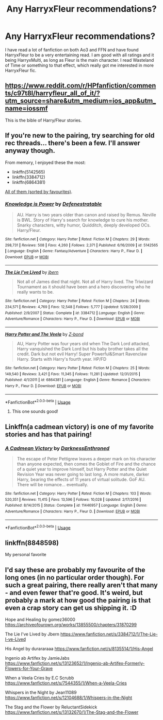 #+TITLE: Any HarryxFleur recommendations?

* Any HarryxFleur recommendations?
:PROPERTIES:
:Author: Ande_Cade
:Score: 16
:DateUnix: 1582496542.0
:DateShort: 2020-Feb-24
:FlairText: Request
:END:
I have read a lot of fanfiction on both Ao3 and FFN and have found HarryxFleur to be a very entertaining read. I am good with all ratings and it being HarryxMulti, as long as Fleur is the main character. I read Wasteland of Time or something to that effect, which really got me interested in more HarryxFleur fic.


** [[https://www.reddit.com/r/HPfanfiction/comments/c97t8l/harryfleur_all_of_it/?utm_source=share&utm_medium=ios_app&utm_name=iossmf]]

This is the bible of Harry/Fleur stories.
:PROPERTIES:
:Score: 4
:DateUnix: 1582519024.0
:DateShort: 2020-Feb-24
:END:


** If you're new to the pairing, try searching for old rec threads... there's been a few. I'll answer anyway though.

From memory, I enjoyed these the most:

- linkffn(5142565)
- linkffn(3384712)
- linkffn(6864381)

[[https://scryer.darklordpotter.net/search?utf8=%E2%9C%93&search%5Bfandoms%5D%5B%5D=224&search%5Btitle%5D=&search%5Bauthor%5D=&search%5Bsummary%5D=&search%5Bcharacter_required%5D%5B%5D=349&search%5Bcharacter_required%5D%5B%5D=1&search%5Blanguage%5D=english&search%5Bstatus%5D=&search%5Brating%5D%5B%5D=k&search%5Brating%5D%5B%5D=kplus&search%5Brating%5D%5B%5D=t&search%5Brating%5D%5B%5D=m&search%5Bwordcount_lower%5D=&search%5Bwordcount_upper%5D=&search%5Bchapters_lower%5D=&search%5Bchapters_upper%5D=&search%5Bpublished_after%5D=&search%5Bpublished_before%5D=&search%5Bupdated_after%5D=&search%5Bupdated_before%5D=&search%5Bsort_by%5D=meta.favs&search%5Border_by%5D=desc][All of them (sorted by favourites)]].
:PROPERTIES:
:Score: 2
:DateUnix: 1582498272.0
:DateShort: 2020-Feb-24
:END:

*** [[https://www.fanfiction.net/s/5142565/1/][*/Knowledge is Power/*]] by [[https://www.fanfiction.net/u/287810/Defenestratable][/Defenestratable/]]

#+begin_quote
  AU. Harry is two years older than canon and raised by Remus. Neville is BWL. Story of Harry's search for knowledge to cure his mother. Snarky characters, witty humor, Quidditch, deeply developed OCs. Harry/Fleur.
#+end_quote

^{/Site/:} ^{fanfiction.net} ^{*|*} ^{/Category/:} ^{Harry} ^{Potter} ^{*|*} ^{/Rated/:} ^{Fiction} ^{M} ^{*|*} ^{/Chapters/:} ^{29} ^{*|*} ^{/Words/:} ^{298,731} ^{*|*} ^{/Reviews/:} ^{508} ^{*|*} ^{/Favs/:} ^{4,260} ^{*|*} ^{/Follows/:} ^{2,371} ^{*|*} ^{/Published/:} ^{6/16/2009} ^{*|*} ^{/id/:} ^{5142565} ^{*|*} ^{/Language/:} ^{English} ^{*|*} ^{/Genre/:} ^{Fantasy/Adventure} ^{*|*} ^{/Characters/:} ^{Harry} ^{P.,} ^{Fleur} ^{D.} ^{*|*} ^{/Download/:} ^{[[http://www.ff2ebook.com/old/ffn-bot/index.php?id=5142565&source=ff&filetype=epub][EPUB]]} ^{or} ^{[[http://www.ff2ebook.com/old/ffn-bot/index.php?id=5142565&source=ff&filetype=mobi][MOBI]]}

--------------

[[https://www.fanfiction.net/s/3384712/1/][*/The Lie I've Lived/*]] by [[https://www.fanfiction.net/u/940359/jbern][/jbern/]]

#+begin_quote
  Not all of James died that night. Not all of Harry lived. The Triwizard Tournament as it should have been and a hero discovering who he really wants to be.
#+end_quote

^{/Site/:} ^{fanfiction.net} ^{*|*} ^{/Category/:} ^{Harry} ^{Potter} ^{*|*} ^{/Rated/:} ^{Fiction} ^{M} ^{*|*} ^{/Chapters/:} ^{24} ^{*|*} ^{/Words/:} ^{234,571} ^{*|*} ^{/Reviews/:} ^{4,769} ^{*|*} ^{/Favs/:} ^{12,548} ^{*|*} ^{/Follows/:} ^{5,777} ^{*|*} ^{/Updated/:} ^{5/28/2009} ^{*|*} ^{/Published/:} ^{2/9/2007} ^{*|*} ^{/Status/:} ^{Complete} ^{*|*} ^{/id/:} ^{3384712} ^{*|*} ^{/Language/:} ^{English} ^{*|*} ^{/Genre/:} ^{Adventure/Romance} ^{*|*} ^{/Characters/:} ^{Harry} ^{P.,} ^{Fleur} ^{D.} ^{*|*} ^{/Download/:} ^{[[http://www.ff2ebook.com/old/ffn-bot/index.php?id=3384712&source=ff&filetype=epub][EPUB]]} ^{or} ^{[[http://www.ff2ebook.com/old/ffn-bot/index.php?id=3384712&source=ff&filetype=mobi][MOBI]]}

--------------

[[https://www.fanfiction.net/s/6864381/1/][*/Harry Potter and The Veela/*]] by [[https://www.fanfiction.net/u/2615370/Z-bond][/Z-bond/]]

#+begin_quote
  AU, Harry Potter was four years old when The Dark Lord attacked, Harry vanquished the Dark Lord but his baby brother takes all the credit. Dark but not evil Harry! Super Powerful&Smart Ravenclaw Harry. Starts with Harry's fourth year. HP/FD
#+end_quote

^{/Site/:} ^{fanfiction.net} ^{*|*} ^{/Category/:} ^{Harry} ^{Potter} ^{*|*} ^{/Rated/:} ^{Fiction} ^{M} ^{*|*} ^{/Chapters/:} ^{25} ^{*|*} ^{/Words/:} ^{149,540} ^{*|*} ^{/Reviews/:} ^{3,421} ^{*|*} ^{/Favs/:} ^{11,345} ^{*|*} ^{/Follows/:} ^{11,281} ^{*|*} ^{/Updated/:} ^{12/31/2015} ^{*|*} ^{/Published/:} ^{4/1/2011} ^{*|*} ^{/id/:} ^{6864381} ^{*|*} ^{/Language/:} ^{English} ^{*|*} ^{/Genre/:} ^{Romance} ^{*|*} ^{/Characters/:} ^{Harry} ^{P.,} ^{Fleur} ^{D.} ^{*|*} ^{/Download/:} ^{[[http://www.ff2ebook.com/old/ffn-bot/index.php?id=6864381&source=ff&filetype=epub][EPUB]]} ^{or} ^{[[http://www.ff2ebook.com/old/ffn-bot/index.php?id=6864381&source=ff&filetype=mobi][MOBI]]}

--------------

*FanfictionBot*^{2.0.0-beta} | [[https://github.com/tusing/reddit-ffn-bot/wiki/Usage][Usage]]
:PROPERTIES:
:Author: FanfictionBot
:Score: 3
:DateUnix: 1582498287.0
:DateShort: 2020-Feb-24
:END:

**** This one sounds good!
:PROPERTIES:
:Author: disdamnGB
:Score: 1
:DateUnix: 1582519852.0
:DateShort: 2020-Feb-24
:END:


** Linkffn(a cadmean victory) is one of my favorite stories and has that pairing!
:PROPERTIES:
:Author: gdmcdona
:Score: 2
:DateUnix: 1582503261.0
:DateShort: 2020-Feb-24
:END:

*** [[https://www.fanfiction.net/s/11446957/1/][*/A Cadmean Victory/*]] by [[https://www.fanfiction.net/u/7037477/DarknessEnthroned][/DarknessEnthroned/]]

#+begin_quote
  The escape of Peter Pettigrew leaves a deeper mark on his character than anyone expected, then comes the Goblet of Fire and the chance of a quiet year to improve himself, but Harry Potter and the Quiet Revision Year was never going to last long. A more mature, darker Harry, bearing the effects of 11 years of virtual solitude. GoF AU. There will be romance... eventually.
#+end_quote

^{/Site/:} ^{fanfiction.net} ^{*|*} ^{/Category/:} ^{Harry} ^{Potter} ^{*|*} ^{/Rated/:} ^{Fiction} ^{M} ^{*|*} ^{/Chapters/:} ^{103} ^{*|*} ^{/Words/:} ^{520,351} ^{*|*} ^{/Reviews/:} ^{11,415} ^{*|*} ^{/Favs/:} ^{13,596} ^{*|*} ^{/Follows/:} ^{10,028} ^{*|*} ^{/Updated/:} ^{2/17/2016} ^{*|*} ^{/Published/:} ^{8/14/2015} ^{*|*} ^{/Status/:} ^{Complete} ^{*|*} ^{/id/:} ^{11446957} ^{*|*} ^{/Language/:} ^{English} ^{*|*} ^{/Genre/:} ^{Adventure/Romance} ^{*|*} ^{/Characters/:} ^{Harry} ^{P.,} ^{Fleur} ^{D.} ^{*|*} ^{/Download/:} ^{[[http://www.ff2ebook.com/old/ffn-bot/index.php?id=11446957&source=ff&filetype=epub][EPUB]]} ^{or} ^{[[http://www.ff2ebook.com/old/ffn-bot/index.php?id=11446957&source=ff&filetype=mobi][MOBI]]}

--------------

*FanfictionBot*^{2.0.0-beta} | [[https://github.com/tusing/reddit-ffn-bot/wiki/Usage][Usage]]
:PROPERTIES:
:Author: FanfictionBot
:Score: 1
:DateUnix: 1582503282.0
:DateShort: 2020-Feb-24
:END:


** linkffn(8848598)

My personal favorite
:PROPERTIES:
:Author: gnitiwrdrawkcab
:Score: 1
:DateUnix: 1582517415.0
:DateShort: 2020-Feb-24
:END:


** I'd say these are probably my favourite of the long ones (in no particular order though). For such a great pairing, there really aren't that many - and even fewer that're good. It's weird, but probably a mark at how good the pairing is that even a crap story can get us shipping it. :D

Hope and Healing by gomez36000 [[https://archiveofourown.org/works/13855500/chapters/31870299]]

The Lie I've Lived by Jbern [[https://www.fanfiction.net/s/3384712/1/The-Lie-I-ve-Lived]]

His Angel by durararaaa [[https://www.fanfiction.net/s/8135514/1/His-Angel]]

Ingenio ab Artifex by JamieJabs [[https://www.fanfiction.net/s/13123652/1/Ingenio-ab-Artifex-Formerly-Flowers-for-Your-Grave]]

When a Veela Cries by E.C Scrubb [[https://www.fanfiction.net/s/7544355/1/When-a-Veela-Cries]]

Whispers in the Night by Jean11089 [[https://www.fanfiction.net/s/12104688/1/Whispers-in-the-Night]]

The Stag and the Flower by ReluctantSidekick [[https://www.fanfiction.net/s/13132670/1/The-Stag-and-the-Flower]]
:PROPERTIES:
:Author: Avalon1632
:Score: 1
:DateUnix: 1582540304.0
:DateShort: 2020-Feb-24
:END:
